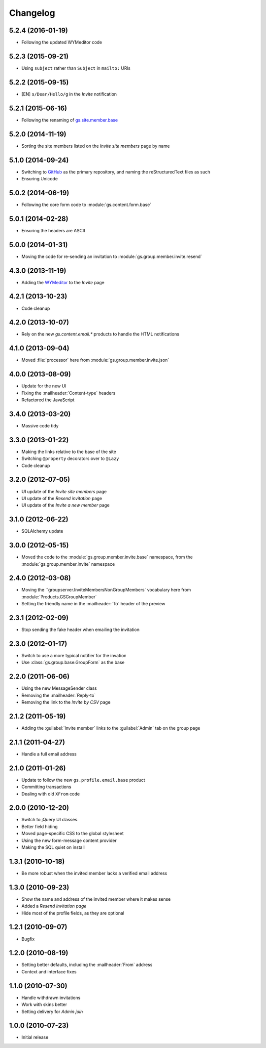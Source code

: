 Changelog
=========

5.2.4 (2016-01-19)
------------------

* Following the updated WYMeditor code

5.2.3 (2015-09-21)
------------------

* Using ``subject`` rather than ``Subject`` in ``mailto:`` URIs

5.2.2 (2015-09-15)
------------------

* [EN] ``s/Dear/Hello/g`` in the *Invite* notification

5.2.1 (2015-06-16)
------------------

* Following the renaming of `gs.site.member.base`_

.. _gs.site.member.base:
   https://github.com/groupserver/gs.site.member.base

5.2.0 (2014-11-19)
------------------

* Sorting the site members listed on the *Invite site members*
  page by name

5.1.0 (2014-09-24)
------------------

* Switching to GitHub_ as the primary repository, and naming the
  reStructuredText files as such
* Ensuring Unicode

.. _GitHub: https://github.com/groupserver/gs.group.member.invite.base

5.0.2 (2014-06-19)
------------------

* Following the core form code to :module:`gs.content.form.base`

5.0.1 (2014-02-28)
------------------

* Ensuring the headers are ASCII

5.0.0 (2014-01-31)
------------------

* Moving the code for re-sending an invitation to
  :module:`gs.group.member.invite.resend`

4.3.0 (2013-11-19)
------------------

* Adding the WYMeditor_ to the *Invite* page

.. _WYMeditor: http://www.wymeditor.org/

4.2.1 (2013-10-23)
------------------

* Code cleanup

4.2.0 (2013-10-07)
------------------

* Rely on the new `gs.content.email.*` products to handle the
  HTML notifications

4.1.0 (2013-09-04)
------------------

* Moved :file:`processor` here from
  :module:`gs.group.member.invite.json`

4.0.0 (2013-08-09)
------------------

* Update for the new UI
* Fixing the :mailheader:`Content-type` headers
* Refactored the JavaScript

3.4.0 (2013-03-20)
------------------

* Massive code tidy

3.3.0 (2013-01-22)
------------------

* Making the links relative to the base of the site
* Switching ``@property`` decorators over to ``@Lazy``
* Code cleanup

3.2.0 (2012-07-05)
------------------

* UI update of the *Invite site members* page
* UI update of the *Resend invitation* page
* UI update of the *Invite a new member* page

3.1.0 (2012-06-22)
------------------

* SQLAlchemy update

3.0.0 (2012-05-15)
------------------

* Moved the code to the :module:`gs.group.member.invite.base`
  namespace, from the :module:`gs.group.member.invite` namespace

2.4.0 (2012-03-08)
------------------

* Moving the ``groupserver.InviteMembersNonGroupMembers`
  vocabulary here from :module:`Products.GSGroupMember`
* Setting the friendly name in the :mailheader:`To` header of the
  preview


2.3.1 (2012-02-09)
------------------

* Stop sending the fake header when emailing the invitation

2.3.0 (2012-01-17)
------------------

* Switch to use a more typical notifier for the invation
* Use :class:`gs.group.base.GroupForm` as the base

2.2.0 (2011-06-06)
------------------

* Using the new MessageSender class
* Removing the :mailheader:`Reply-to`
* Removing the link to the *Invite by CSV* page

2.1.2 (2011-05-19)
------------------

* Adding the :guilabel:`Invite member` links to the
  :guilabel:`Admin` tab on the group page

2.1.1 (2011-04-27)
------------------

* Handle a full email address

2.1.0 (2011-01-26)
------------------

* Update to follow the new ``gs.profile.email.base`` product
* Committing transactions
* Dealing with old ``XFrom`` code

2.0.0 (2010-12-20)
------------------

* Switch to jQuery UI classes
* Better field hiding
* Moved page-specific CSS to the global stylesheet
* Using the new form-message content provider
* Making the SQL quiet on install

1.3.1 (2010-10-18)
------------------

* Be more robust when the invited member lacks a verified email
  address

1.3.0 (2010-09-23)
------------------

* Show the name and address of the invited member where it makes
  sense
* Added a *Resend invitation page*
* Hide most of the profile fields, as they are optional

1.2.1 (2010-09-07)
------------------

* Bugfix

1.2.0 (2010-08-19)
------------------

* Setting better defaults, including the :mailheader:`From`
  address
* Context and interface fixes

1.1.0 (2010-07-30)
------------------

* Handle withdrawn invitations
* Work with skins better
* Setting delivery for *Admin join*

1.0.0 (2010-07-23)
------------------

* Initial release

..  LocalWords:  Changelog GitHub reStructuredText WYMeditor
